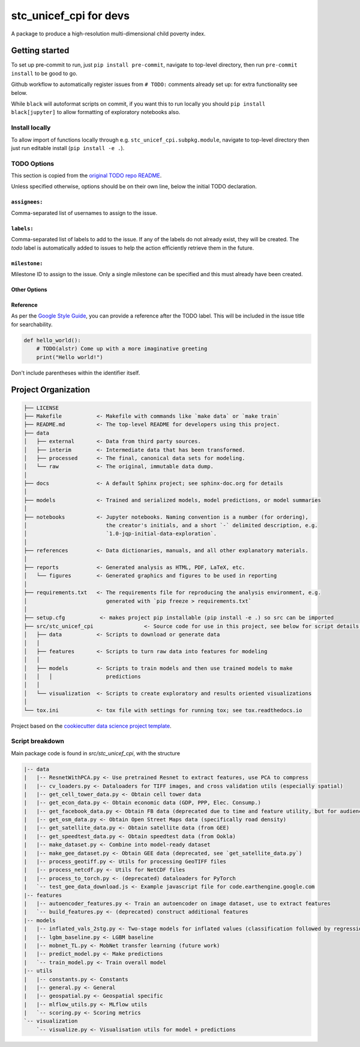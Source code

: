 =======================
stc_unicef_cpi for devs
=======================

A package to produce a high-resolution multi-dimensional child poverty index.

Getting started
===============

To set up pre-commit to run, just ``pip install pre-commit``, navigate to top-level directory, then run ``pre-commit install`` to be good to go.

Github workflow to automatically register issues from ``# TODO:`` comments already set up: for extra functionality see below.

While ``black`` will autoformat scripts on commit, if you want this to run locally you should ``pip install black[jupyter]`` to allow formatting of exploratory notebooks also.

Install locally
---------------

To allow import of functions locally through e.g. ``stc_unicef_cpi.subpkg.module``, navigate to top-level directory then just run editable install (``pip install -e .``).

TODO Options
------------

This section is copied from the `original TODO repo README <https://github.com/alstr/todo-to-issue-action>`_.

Unless specified otherwise, options should be on their own line, below the initial TODO declaration.

``assignees:``
^^^^^^^^^^^^^^

Comma-separated list of usernames to assign to the issue.

``labels:``
^^^^^^^^^^^

Comma-separated list of labels to add to the issue. If any of the labels do not already exist, they will be created. The `todo` label is automatically added to issues to help the action efficiently retrieve them in the future.

``milestone:``
^^^^^^^^^^^^^^

Milestone ID to assign to the issue. Only a single milestone can be specified and this must already have been created.

Other Options
^^^^^^^^^^^^^

Reference
^^^^^^^^^

As per the `Google Style Guide <https://google.github.io/styleguide/cppguide.html#TODO_Comments>`_, you can provide a reference after the TODO label. This will be included in the issue title for searchability.

.. code-block:: python

    def hello_world():
        # TODO(alstr) Come up with a more imaginative greeting
        print("Hello world!")


Don't include parentheses within the identifier itself.

Project Organization
====================

.. code-block:: console

    ├── LICENSE
    ├── Makefile           <- Makefile with commands like `make data` or `make train`
    ├── README.md          <- The top-level README for developers using this project.
    ├── data
    │   ├── external       <- Data from third party sources.
    │   ├── interim        <- Intermediate data that has been transformed.
    │   ├── processed      <- The final, canonical data sets for modeling.
    │   └── raw            <- The original, immutable data dump.
    │
    ├── docs               <- A default Sphinx project; see sphinx-doc.org for details
    │
    ├── models             <- Trained and serialized models, model predictions, or model summaries
    │
    ├── notebooks          <- Jupyter notebooks. Naming convention is a number (for ordering),
    │                         the creator's initials, and a short `-` delimited description, e.g.
    │                         `1.0-jqp-initial-data-exploration`.
    │
    ├── references         <- Data dictionaries, manuals, and all other explanatory materials.
    │
    ├── reports            <- Generated analysis as HTML, PDF, LaTeX, etc.
    │   └── figures        <- Generated graphics and figures to be used in reporting
    │
    ├── requirements.txt   <- The requirements file for reproducing the analysis environment, e.g.
    │                         generated with `pip freeze > requirements.txt`
    │
    ├── setup.cfg           <- makes project pip installable (pip install -e .) so src can be imported
    ├── src/stc_unicef_cpi                <- Source code for use in this project, see below for script details.
    │   ├── data           <- Scripts to download or generate data
    │   │
    │   ├── features       <- Scripts to turn raw data into features for modeling
    │   │
    │   ├── models         <- Scripts to train models and then use trained models to make
    │   │   │                 predictions
    │   │
    │   └── visualization  <- Scripts to create exploratory and results oriented visualizations
    │
    └── tox.ini            <- tox file with settings for running tox; see tox.readthedocs.io


Project based on the `cookiecutter data science project template <"https://drivendata.github.io/cookiecutter-data-science/">`_.


Script breakdown
----------------

Main package code is found in `src/stc_unicef_cpi`, with the structure

.. code-block:: console

    |-- data
    |   |-- ResnetWithPCA.py <- Use pretrained Resnet to extract features, use PCA to compress
    |   |-- cv_loaders.py <- Dataloaders for TIFF images, and cross validation utils (especially spatial)
    |   |-- get_cell_tower_data.py <- Obtain cell tower data
    |   |-- get_econ_data.py <- Obtain economic data (GDP, PPP, Elec. Consump.)
    |   |-- get_facebook_data.py <- Obtain FB data (deprecated due to time and feature utility, but for audience info using marketing API)
    |   |-- get_osm_data.py <- Obtain Open Street Maps data (specifically road density)
    |   |-- get_satellite_data.py <- Obtain satellite data (from GEE)
    |   |-- get_speedtest_data.py <- Obtain speedtest data (from Ookla)
    |   |-- make_dataset.py <- Combine into model-ready dataset
    |   |-- make_gee_dataset.py <- Obtain GEE data (deprecated, see `get_satellite_data.py`)
    |   |-- process_geotiff.py <- Utils for processing GeoTIFF files
    |   |-- process_netcdf.py <- Utils for NetCDF files
    |   |-- process_to_torch.py <- (deprecated) dataloaders for PyTorch
    |   `-- test_gee_data_download.js <- Example javascript file for code.earthengine.google.com
    |-- features
    |   |-- autoencoder_features.py <- Train an autoencoder on image dataset, use to extract features
    |   `-- build_features.py <- (deprecated) construct additional features
    |-- models
    |   |-- inflated_vals_2stg.py <- Two-stage models for inflated values (classification followed by regression)
    |   |-- lgbm_baseline.py <- LGBM baseline
    |   |-- mobnet_TL.py <- MobNet transfer learning (future work)
    |   |-- predict_model.py <- Make predictions
    |   `-- train_model.py <- Train overall model
    |-- utils
    |   |-- constants.py <- Constants
    |   |-- general.py <- General
    |   |-- geospatial.py <- Geospatial specific
    |   |-- mlflow_utils.py <- MLflow utils
    |   `-- scoring.py <- Scoring metrics
    `-- visualization
        `-- visualize.py <- Visualisation utils for model + predictions

